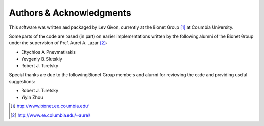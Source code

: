 .. -*- rst -*-

Authors & Acknowledgments
=========================
This software was written and packaged by Lev Givon, currently at the Bionet 
Group [1]_ at Columbia University.

Some parts of the code are based (in part) on earlier implementations
written by the following alumni of the Bionet Group under the supervision 
of Prof. Aurel A. Lazar [2]_:

* Eftychios A. Pnevmatikakis
* Yevgeniy B. Slutskiy
* Robert J. Turetsky

Special thanks are due to the following Bionet Group members and alumni for 
reviewing the code and providing useful suggestions:

* Robert J. Turetsky
* Yiyin Zhou

.. [1] http://www.bionet.ee.columbia.edu/
.. [2] http://www.ee.columbia.edu/~aurel/
